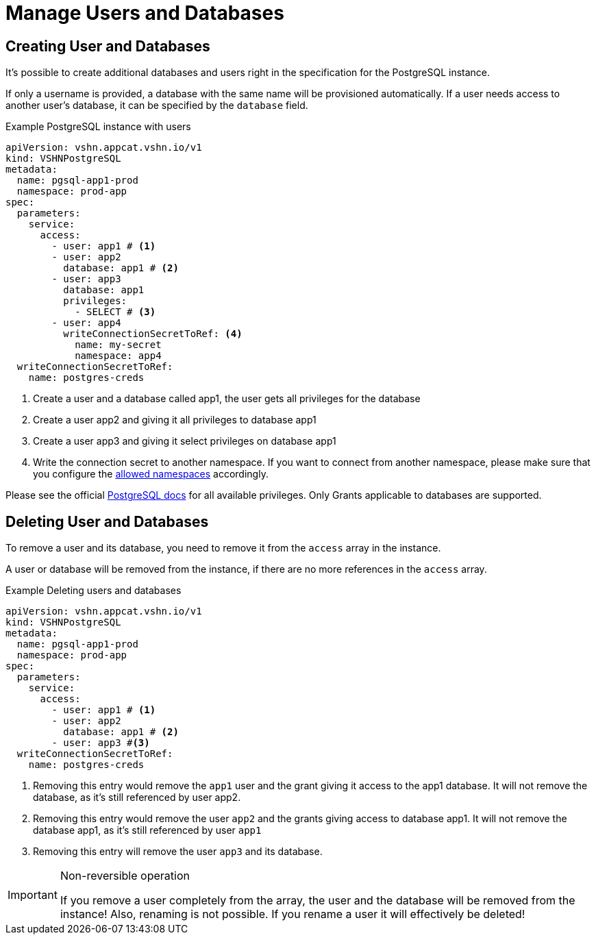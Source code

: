 = Manage Users and Databases

== Creating User and Databases

It's possible to create additional databases and users right in the specification for the PostgreSQL instance.

If only a username is provided, a database with the same name will be
provisioned automatically.
If a user needs access to another user's database, it can be specified by the `database` field.

.Example PostgreSQL instance with users
[source,yaml]
----
apiVersion: vshn.appcat.vshn.io/v1
kind: VSHNPostgreSQL
metadata:
  name: pgsql-app1-prod
  namespace: prod-app
spec:
  parameters:
    service:
      access:
        - user: app1 # <1>
        - user: app2
          database: app1 # <2>
        - user: app3
          database: app1
          privileges:
            - SELECT # <3>
        - user: app4
          writeConnectionSecretToRef: <4>
            name: my-secret
            namespace: app4
  writeConnectionSecretToRef:
    name: postgres-creds
----
<1> Create a user and a database called app1, the user gets all privileges for the database
<2> Create a user app2 and giving it all privileges to database app1
<3> Create a user app3 and giving it select privileges on database app1
<4> Write the connection secret to another namespace. If you want to connect from another namespace, please make sure that you configure the xref:vshn-managed/postgresql/security.adoc[allowed namespaces] accordingly.

Please see the official https://www.postgresql.org/docs/current/ddl-priv.html[PostgreSQL docs] for all available privileges. Only Grants applicable to databases are supported.

== Deleting User and Databases
To remove a user and its database, you need to remove it from the `access` array in the instance.

A user or database will be removed from the instance, if there are no more references in the `access` array.

.Example Deleting users and databases
[source,yaml]
----
apiVersion: vshn.appcat.vshn.io/v1
kind: VSHNPostgreSQL
metadata:
  name: pgsql-app1-prod
  namespace: prod-app
spec:
  parameters:
    service:
      access:
        - user: app1 # <1>
        - user: app2
          database: app1 # <2>
        - user: app3 #<3>
  writeConnectionSecretToRef:
    name: postgres-creds
----
<1> Removing this entry would remove the `app1` user and the grant giving it access to the app1 database. It will not remove the database, as it's still referenced by user app2.
<2> Removing this entry would remove the user `app2` and the grants giving access to database app1. It will not remove the database app1, as it's still referenced by user `app1`
<3> Removing this entry will remove the user `app3` and its database.

[IMPORTANT]
.Non-reversible operation
====
If you remove a user completely from the array, the user and the database will be removed from the instance!
Also, renaming is not possible. If you rename a user it will effectively be deleted!
====
